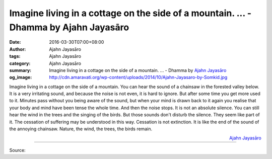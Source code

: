 Imagine living in a cottage on the side of a mountain. ... - Dhamma by Ajahn Jayasāro
#####################################################################################

:date: 2016-03-30T07:00+08:00
:author: Ajahn Jayasāro
:tags: Ajahn Jayasāro
:category: Ajahn Jayasāro
:summary: Imagine living in a cottage on the side of a mountain. ...
          - Dhamma by `Ajahn Jayasāro`_
:og_image: http://cdn.amaravati.org/wp-content/uploads/2014/10/Ajahn-Jayasaro-by-Somkid.jpg


Imagine living in a cottage on the side of a mountain. You can hear the sound of
a chainsaw in the forested valley below. It is a very irritating sound, and
because the noise is not even, it is hard to ignore. But after some time you get
more used to it. Minutes pass without you being aware of the sound, but when
your mind is drawn back to it again you realise that your body and mind have
been tense the whole time.
And then the noise stops. It is not an absolute silence. You can still hear the
wind in the trees and the singing of the birds. But those sounds don't disturb
the silence. They seem like part of it.
The cessation of suffering may be understood in this way. Cessation is not
extinction. It is like the end of the sound of the annoying chainsaw. Nature,
the wind, the trees, the birds remain.

.. container:: align-right

  `Ajahn Jayasāro`_

----

Source:

.. raw:: html

  <div id="fb-root"></div><script>(function(d, s, id) {  var js, fjs = d.getElementsByTagName(s)[0];  if (d.getElementById(id)) return;  js = d.createElement(s); js.id = id;  js.src = "//connect.facebook.net/en_US/sdk.js#xfbml=1&version=v2.3";  fjs.parentNode.insertBefore(js, fjs);}(document, 'script', 'facebook-jssdk'));</script><div class="fb-post" data-href="https://www.facebook.com/jayasaro.panyaprateep.org/posts/881286291980058:0" data-width="500"><div class="fb-xfbml-parse-ignore"><blockquote cite="https://www.facebook.com/jayasaro.panyaprateep.org/posts/881286291980058:0">Posted by <a href="https://www.facebook.com/jayasaro.panyaprateep.org/">ธรรมะ โดย พระอาจารย์ชยสาโร/ Dhamma by Ajahn Jayasaro</a> on&nbsp;<a href="https://www.facebook.com/jayasaro.panyaprateep.org/posts/881286291980058:0">Tuesday, March 29, 2016</a></blockquote></div></div>

.. _Ajahn Jayasāro: http://www.amaravati.org/biographies/ajahn-jayasaro/
